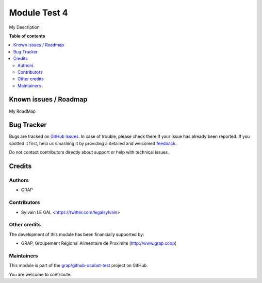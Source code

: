 =============
Module Test 4
=============

.. !!!!!!!!!!!!!!!!!!!!!!!!!!!!!!!!!!!!!!!!!!!!!!!!!!!!
   !! This file is generated by oca-gen-addon-readme !!
   !! changes will be overwritten.                   !!
   !!!!!!!!!!!!!!!!!!!!!!!!!!!!!!!!!!!!!!!!!!!!!!!!!!!!

.. |badge1| image:: https://img.shields.io/badge/maturity-Beta-yellow.png
    :target: https://odoo-community.org/page/development-status
    :alt: Beta
.. |badge2| image:: https://img.shields.io/badge/licence-AGPL--3-blue.png
    :target: http://www.gnu.org/licenses/agpl-3.0-standalone.html
    :alt: License: AGPL-3
.. |badge3| image:: https://img.shields.io/badge/github-grap%2Fgithub--ocabot--test-lightgray.png?logo=github
    :target: https://github.com/grap/github-ocabot-test/tree/12.0/module_test
    :alt: grap/github-ocabot-test

|badge1| |badge2| |badge3| 

My Description

**Table of contents**

.. contents::
   :local:

Known issues / Roadmap
======================

My RoadMap

Bug Tracker
===========

Bugs are tracked on `GitHub Issues <https://github.com/grap/github-ocabot-test/issues>`_.
In case of trouble, please check there if your issue has already been reported.
If you spotted it first, help us smashing it by providing a detailed and welcomed
`feedback <https://github.com/grap/github-ocabot-test/issues/new?body=module:%20module_test%0Aversion:%2012.0%0A%0A**Steps%20to%20reproduce**%0A-%20...%0A%0A**Current%20behavior**%0A%0A**Expected%20behavior**>`_.

Do not contact contributors directly about support or help with technical issues.

Credits
=======

Authors
~~~~~~~

* GRAP

Contributors
~~~~~~~~~~~~

* Sylvain LE GAL <https://twitter.com/legalsylvain>

Other credits
~~~~~~~~~~~~~

The development of this module has been financially supported by:

* GRAP, Groupement Régional Alimentaire de Proximité (http://www.grap.coop)

Maintainers
~~~~~~~~~~~

This module is part of the `grap/github-ocabot-test <https://github.com/grap/github-ocabot-test/tree/12.0/module_test>`_ project on GitHub.

You are welcome to contribute.

